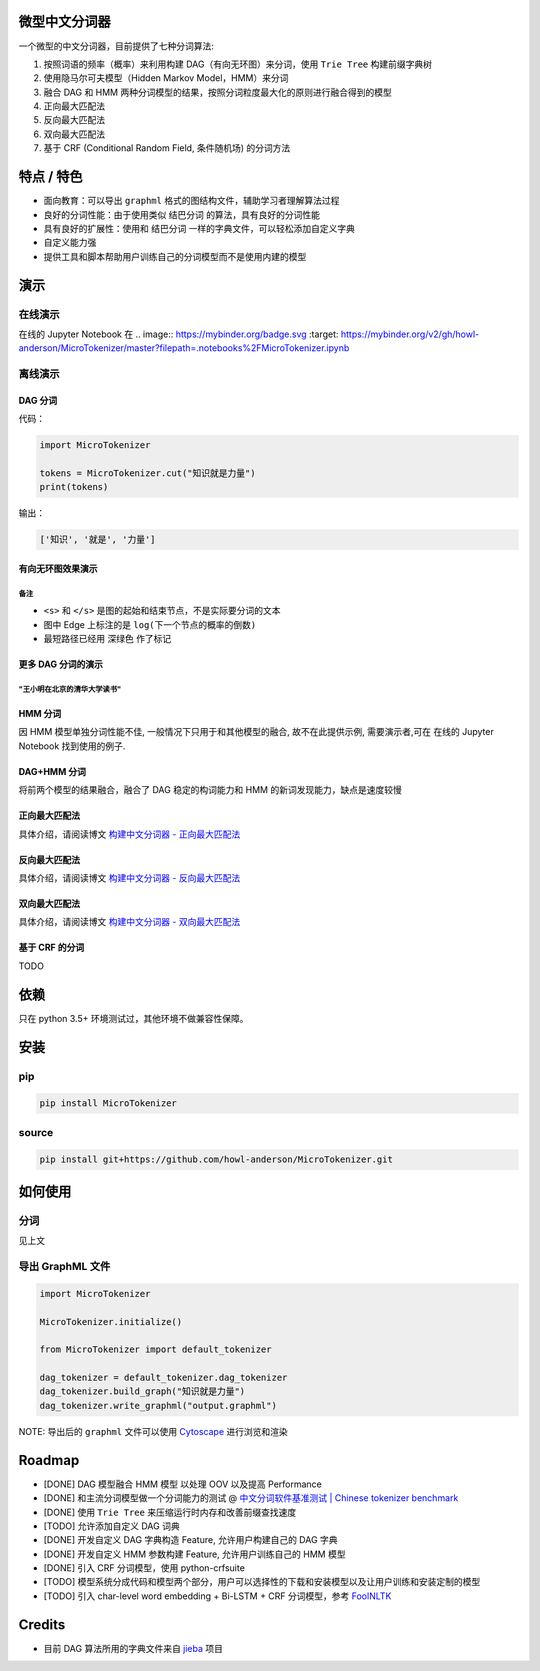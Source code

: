 
微型中文分词器
==============

一个微型的中文分词器，目前提供了七种分词算法:


#. 按照词语的频率（概率）来利用构建 DAG（有向无环图）来分词，使用 ``Trie Tree`` 构建前缀字典树
#. 使用隐马尔可夫模型（Hidden Markov Model，HMM）来分词
#. 融合 DAG 和 HMM 两种分词模型的结果，按照分词粒度最大化的原则进行融合得到的模型
#. 正向最大匹配法
#. 反向最大匹配法
#. 双向最大匹配法
#. 基于 CRF (Conditional Random Field, 条件随机场) 的分词方法

特点 / 特色
===========


* 面向教育：可以导出 ``graphml`` 格式的图结构文件，辅助学习者理解算法过程
* 良好的分词性能：由于使用类似 ``结巴分词`` 的算法，具有良好的分词性能
* 具有良好的扩展性：使用和 ``结巴分词`` 一样的字典文件，可以轻松添加自定义字典
* 自定义能力强
* 提供工具和脚本帮助用户训练自己的分词模型而不是使用内建的模型

演示
====

在线演示
--------

在线的 Jupyter Notebook 在
.. image:: https://mybinder.org/badge.svg :target: https://mybinder.org/v2/gh/howl-anderson/MicroTokenizer/master?filepath=.notebooks%2FMicroTokenizer.ipynb


离线演示
--------

DAG 分词
^^^^^^^^

代码：

.. code-block:: python

   import MicroTokenizer

   tokens = MicroTokenizer.cut("知识就是力量")
   print(tokens)

输出：

.. code-block:: python

   ['知识', '就是', '力量']

有向无环图效果演示
^^^^^^^^^^^^^^^^^^


.. image:: .images/DAG_of_knowledge_is_power.png
   :target: .images/DAG_of_knowledge_is_power.png
   :alt: DAG of 'knowledge is power'


备注
~~~~


* ``<s>`` 和 ``</s>`` 是图的起始和结束节点，不是实际要分词的文本
* 图中 Edge 上标注的是 ``log(下一个节点的概率的倒数)``
* 最短路径已经用 ``深绿色`` 作了标记

更多 DAG 分词的演示
^^^^^^^^^^^^^^^^^^^

"王小明在北京的清华大学读书"
~~~~~~~~~~~~~~~~~~~~~~~~~~~~


.. image:: .images/DAG_of_xiaomin.png
   :target: .images/DAG_of_xiaomin.png
   :alt: DAG of xiaomin


HMM 分词
^^^^^^^^

因 HMM 模型单独分词性能不佳, 一般情况下只用于和其他模型的融合, 故不在此提供示例, 需要演示者,可在 在线的 Jupyter Notebook 找到使用的例子.

DAG+HMM 分词
^^^^^^^^^^^^

将前两个模型的结果融合，融合了 DAG 稳定的构词能力和 HMM 的新词发现能力，缺点是速度较慢

正向最大匹配法
^^^^^^^^^^^^^^

具体介绍，请阅读博文 `构建中文分词器 - 正向最大匹配法 <http://blog.xiaoquankong.ai/%E6%9E%84%E5%BB%BA%E4%B8%AD%E6%96%87%E5%88%86%E8%AF%8D%E5%99%A8-%E6%AD%A3%E5%90%91%E6%9C%80%E5%A4%A7%E5%8C%B9%E9%85%8D%E6%B3%95/>`_

反向最大匹配法
^^^^^^^^^^^^^^

具体介绍，请阅读博文 `构建中文分词器 - 反向最大匹配法 <http://blog.xiaoquankong.ai/%E6%9E%84%E5%BB%BA%E4%B8%AD%E6%96%87%E5%88%86%E8%AF%8D%E5%99%A8-%E5%8F%8D%E5%90%91%E6%9C%80%E5%A4%A7%E5%8C%B9%E9%85%8D%E6%B3%95/>`_

双向最大匹配法
^^^^^^^^^^^^^^

具体介绍，请阅读博文 `构建中文分词器 - 双向最大匹配法 <http://blog.xiaoquankong.ai/%E6%9E%84%E5%BB%BA%E4%B8%AD%E6%96%87%E5%88%86%E8%AF%8D%E5%99%A8-%E5%8F%8C%E5%90%91%E6%9C%80%E5%A4%A7%E5%8C%B9%E9%85%8D%E6%B3%95/>`_

基于 CRF 的分词
^^^^^^^^^^^^^^^

TODO

依赖
====

只在 python 3.5+ 环境测试过，其他环境不做兼容性保障。

安装
====

pip
---

.. code-block:: bash

   pip install MicroTokenizer

source
------

.. code-block:: console

   pip install git+https://github.com/howl-anderson/MicroTokenizer.git

如何使用
========

分词
----

见上文

导出 GraphML 文件
-----------------

.. code-block:: python

   import MicroTokenizer

   MicroTokenizer.initialize()

   from MicroTokenizer import default_tokenizer

   dag_tokenizer = default_tokenizer.dag_tokenizer
   dag_tokenizer.build_graph("知识就是力量")
   dag_tokenizer.write_graphml("output.graphml")

NOTE: 导出后的 ``graphml`` 文件可以使用 `Cytoscape <http://www.cytoscape.org/>`_ 进行浏览和渲染

Roadmap
=======


* [DONE] DAG 模型融合 HMM 模型 以处理 OOV 以及提高 Performance
* [DONE] 和主流分词模型做一个分词能力的测试 @ `中文分词软件基准测试 | Chinese tokenizer benchmark <https://github.com/howl-anderson/Chinese_tokenizer_benchmark>`_
* [DONE] 使用 ``Trie Tree`` 来压缩运行时内存和改善前缀查找速度
* [TODO] 允许添加自定义 DAG 词典
* [DONE] 开发自定义 DAG 字典构造 Feature, 允许用户构建自己的 DAG 字典
* [DONE] 开发自定义 HMM 参数构建 Feature, 允许用户训练自己的 HMM 模型
* [DONE] 引入 CRF 分词模型，使用 python-crfsuite
* [TODO] 模型系统分成代码和模型两个部分，用户可以选择性的下载和安装模型以及让用户训练和安装定制的模型
* [TODO] 引入 char-level word embedding + Bi-LSTM + CRF 分词模型，参考 `FoolNLTK <https://github.com/rockyzhengwu/FoolNLTK>`_

Credits
=======


* 目前 DAG 算法所用的字典文件来自 `jieba <https://github.com/fxsjy/jieba>`_ 项目
